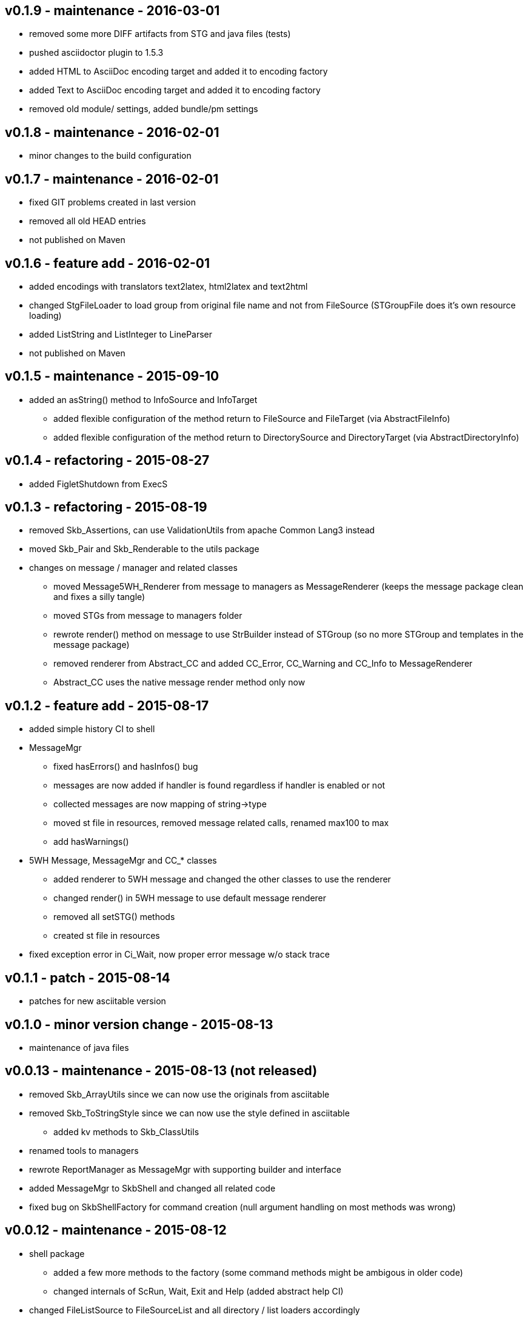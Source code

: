 v0.1.9 - maintenance - 2016-03-01
---------------------------------
* removed some more DIFF artifacts from STG and java files (tests)
* pushed asciidoctor plugin to 1.5.3
* added HTML to AsciiDoc encoding target and added it to encoding factory
* added Text to AsciiDoc encoding target and added it to encoding factory
* removed old module/ settings, added bundle/pm settings


v0.1.8 - maintenance - 2016-02-01
---------------------------------
* minor changes to the build configuration


v0.1.7 - maintenance - 2016-02-01
---------------------------------
* fixed GIT problems created in last version
* removed all old HEAD entries
* not published on Maven


v0.1.6 - feature add - 2016-02-01
---------------------------------
* added encodings with translators text2latex, html2latex and text2html
* changed StgFileLoader to load group from original file name and not from FileSource (STGroupFile does it's own resource loading)
* added ListString and ListInteger to LineParser
* not published on Maven


v0.1.5 - maintenance - 2015-09-10
---------------------------------
* added an +asString()+ method to InfoSource and InfoTarget
	** added flexible configuration of the method return to FileSource and FileTarget (via AbstractFileInfo)
	** added flexible configuration of the method return to DirectorySource and DirectoryTarget (via AbstractDirectoryInfo)


v0.1.4 - refactoring - 2015-08-27
---------------------------------
* added FigletShutdown from ExecS


v0.1.3 - refactoring - 2015-08-19
---------------------------------
* removed Skb_Assertions, can use ValidationUtils from apache Common Lang3 instead
* moved Skb_Pair and Skb_Renderable to the +utils+ package
* changes on message / manager and related classes
	** moved Message5WH_Renderer from message to managers as MessageRenderer (keeps the message package clean and fixes a silly tangle)
	** moved STGs from message to managers folder
	** rewrote +render()+ method on message to use StrBuilder instead of STGroup (so no more STGroup and templates in the message package)
	** removed renderer from Abstract_CC and added CC_Error, CC_Warning and CC_Info to MessageRenderer
	** Abstract_CC uses the native message render method only now


v0.1.2 - feature add - 2015-08-17
--------------------------------
* added simple history CI to shell
* MessageMgr
	** fixed hasErrors() and hasInfos() bug
	** messages are now added if handler is found regardless if handler is enabled or not
	** collected messages are now mapping of string->type
	** moved st file in resources, removed message related calls, renamed max100 to max
	** add hasWarnings()
* 5WH Message, MessageMgr and CC_* classes
	** added renderer to 5WH message and changed the other classes to use the renderer
	** changed render() in 5WH message to use default message renderer
	** removed all setSTG() methods
	** created st file in resources
* fixed exception error in Ci_Wait, now proper error message w/o stack trace


v0.1.1 - patch - 2015-08-14
---------------------------
* patches for new asciitable version


v0.1.0 - minor version change - 2015-08-13
-------------------------------------------
* maintenance of java files


v0.0.13 - maintenance - 2015-08-13 (not released)
-------------------------------------------------
* removed Skb_ArrayUtils since we can now use the originals from asciitable
* removed Skb_ToStringStyle since we can now use the style defined in asciitable
	** added kv methods to Skb_ClassUtils
* renamed tools to managers
* rewrote ReportManager as MessageMgr with supporting builder and interface
* added MessageMgr to SkbShell and changed all related code
* fixed bug on SkbShellFactory for command creation (null argument handling on most methods was wrong)


v0.0.12 - maintenance - 2015-08-12
----------------------------------
* shell package
	** added a few more methods to the factory (some command methods might be ambigous in older code)
	** changed internals of ScRun, Wait, Exit and Help (added abstract help CI)
* changed FileListSource to FileSourceList and all directory / list loaders accordingly
* fixed bugs in DirectorySource and FileSource implementations for setRoot methods


v0.0.11 - maintenance - 2015-08-11
----------------------------------
* added some default toString() methods to shell and other packages
* fixed errors in info and shell packages
* shell package
	** refactored the CommandInterpreters
	** extended Run command, now ScRun
	** add CiHelp for ASCII Table
* added dependency to asciitable to use it in the shell


v0.0.10 - feature add - 2015-08-05
----------------------------------
* added module settings in main/module
* added StringFileLoader
* SkbShell rewrite
	** added interfaces and abstract implementations for all artifacts
	** added artifact for category
	** added interpreters (help, exit, wait from original commands and run as a new one)
* refactored Skb_FileUtils
	** moved directory filter to DirectorySource
	** moved file filer to 
* coin package
	** removed untyped constructors from CC_Error, CC_Info and CC_Warning
* message package and ReportManager
	** removed loggers from EMessageType and added Skb_ConsoleUtil loggers to ReportManager
	** added Skb_ConsoleUtils.USE_CONSOLE test to ReportManager
* new dependency versions
	** logback-core: 1.0.9 -- something wrong with 1.1.3, makes some applications very slow...
	** logback-classic: 1.0.9 -- something wrong with 1.1.3, makes some applications very slow...
* moved Skb_ConsoleUtils into package console, refactored


v0.0.9 - feature add - 2015-07-29
---------------------------------
* moved all funky string objects into a string package
	** added an IdVersionValue string class
* changes to SkbShell
	** changed ShellCommand commands from [] to plain string and changed standard commands accordingly
	** added addedHelp() to commands and arguments
	** changed help generation, added STG
	** added a few more constructors for the shell
	** added error and info objects collecting all errors/infos, only printed now if useConsole is true (see constructor options)
* added toMap() and a StringRenderers to the string package classes
* changes STG and ST chunks from List to Set in ST/STG validator (changed all impacted classes)
* added writers to the info package
* removed Skb_STUtils and moved getStgName() to STGroupValidator GET_STG_NAME()
* created new package tools and moved ReportManager to it (removed a few tangles)
* removed tangles by removing STGroupValidator from Abstract_CC, Message5WH and Message5WH_Builder
	** validation is now on the caller
* refactored info package: moved all sub-packages into info (removed tangles)
* new dependency versions
	** slf4j-api: 1.7.12
	** logback-core: 1.1.3
	** logback-classic: 1.1.3
	** commons-lang3: 3.4
	** antlr4: 4.5.1
	** junit: 4.12


v0.0.8 - feature add - 2015-07-23
---------------------------------
* added handling of existing files with rootDir for sources
	** added new constructor to AbstractFileInfo and sub classes - (File file, String setRoot)
	** added now method to FileListSource - getSourceAsFileSourceList(String setRoot)
* added setReporter() and setSTG() to Message5WH
* added setSTG() to Abstract_CC and changed rendering to pick it up if set
* added AbstractDirectoryInfo and adapted DirectorySource and DirectoryTarget
	** added class path lookup
* renamed FileLocationOptions to InfoLocationOptions
	** added class path locations for directories
	** FileSource/Target only accept file locations (FS and Resource)
	** DirectorySource/Target only accept directory locations (FS and CP)
* removed Skb_UrlUtils, all those features are now in File/Directory Source/Target
* added emptyPrint to Skb_ConsoleUtils.getNbReader for prompt printing on empty readline results
* eventually added the SkbShell with parser and interfaces for arguments/commands and standard types


v0.0.7 - feature add - 2015-07-21
---------------------------------
* added package info with source, loader, target, writer and validator interfaces and classes
* removed utils/Skb_PropertyUtils - now in the property loaders in the info package
* changes to Skb_UrlUtils
	** removed Skb_UrlUtils#getUrlFromResource(String filename), now handled by FileSource
	** removed Skb_UrlUtils#getUrl(Object filename), now handled by FileSource
* changes to Skb_STUtils
	** removed Skb_STUtils#getMissingChunks(...), now handled by STGroupValidator
	** removed Skb_STUtils#getMissingSTArguments(...), now handled by STValidator
	** moved related tests from Test_Skb_STUtils to Test_STValidator and Test_STValidator
	** removed Test_Skb_STUtils then
	** adapted Message5WH and Test_Message5WH accordingly
	** adapted ReportManager accordingly
* changes to the message package
	** created a builder for Message5WH and moved all build methods into that builder
	** cleaned tests and created separate classes for tests
	** added a wrapper for SLF4J FormattingTuple objects (toString needs to do a getMessage for the message object)
	** added new add() methods to the CC_* coin objects to use the new FormattingTuple wrapper



v0.0.6 - feature add - 2015-07-12
---------------------------------
* added Assertions for notNull and stringEmpty
* updated jar filters in Skb_Defaults
* added readFile to FileUtils
* added DirectoryScanner to utils
* moved standard categories from skb-categories to here
* moved all composite implementation from skb-composite to here
* added ReportManager from skb-commons
* added skb-collections as package de.vandermeer.skb.base.utils.collections
  ** cleanup some of the utility classes
  ** created factory, transformation, filter classes
  ** moved Skb_CollectionUtils to the new package
  ** added all skb.collections classes as @since v0.0.5
* removed duplicated from Skb_TextUtils (now in new collections pacakge)
* moved ARRAY_TO_TEXT() from Skb_TextUtils to Skb_ArrayUtils
* changed to commons-lang3 version 3.4
* added commons-io dependency for file handling


v0.0.5 - feature add - 2015-06-23
---------------------------------
* added console utils
* moved encoding to console utils
* added jar and package filters for ExecS usage
* added net and thread utilities


v0.0.4 - maintenance - 2015-06-19
---------------------------------
* fixed artefact name, clean up, test file rename


v0.0.3 - feature add - 2015-06-18
---------------------------------
* added excludes to logback dependencies
* fixed msg init error in Skb_BaseException
* changed default message in Skb_BaseException
* added WRAP_LINES to Skb_TextUtils (from asciitable)


v0.0.2 - feature add - 2014-06-25
---------------------------------
* fixed javadoc problems (missing parameters)
* changed STGroup behavior in Message5WH: added custom groups and group tests; removed static STGroup member


v0.0.1 - initial release - 2014-06-10
-------------------------------------

